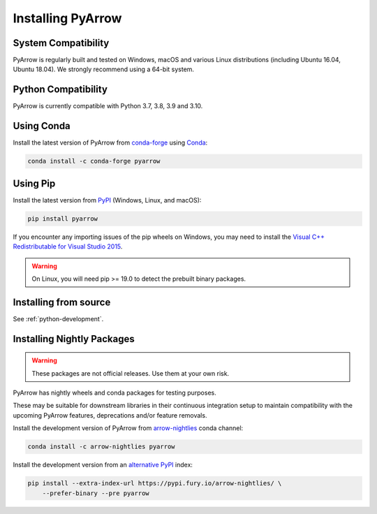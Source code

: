 .. Licensed to the Apache Software Foundation (ASF) under one
.. or more contributor license agreements.  See the NOTICE file
.. distributed with this work for additional information
.. regarding copyright ownership.  The ASF licenses this file
.. to you under the Apache License, Version 2.0 (the
.. "License"); you may not use this file except in compliance
.. with the License.  You may obtain a copy of the License at

..   http://www.apache.org/licenses/LICENSE-2.0

.. Unless required by applicable law or agreed to in writing,
.. software distributed under the License is distributed on an
.. "AS IS" BASIS, WITHOUT WARRANTIES OR CONDITIONS OF ANY
.. KIND, either express or implied.  See the License for the
.. specific language governing permissions and limitations
.. under the License.

Installing PyArrow
==================

System Compatibility
--------------------

PyArrow is regularly built and tested on Windows, macOS and various Linux
distributions (including Ubuntu 16.04, Ubuntu 18.04).  We strongly recommend
using a 64-bit system.

Python Compatibility
--------------------

PyArrow is currently compatible with Python 3.7, 3.8, 3.9 and 3.10.

Using Conda
-----------

Install the latest version of PyArrow from
`conda-forge <https://conda-forge.org/>`_ using `Conda <https://conda.io>`_:

.. code-block:: bash

    conda install -c conda-forge pyarrow

Using Pip
---------

Install the latest version from `PyPI <https://pypi.org/>`_ (Windows, Linux,
and macOS):

.. code-block:: bash

    pip install pyarrow

If you encounter any importing issues of the pip wheels on Windows, you may
need to install the `Visual C++ Redistributable for Visual Studio 2015
<https://www.microsoft.com/en-us/download/details.aspx?id=48145>`_.

.. warning::
   On Linux, you will need pip >= 19.0 to detect the prebuilt binary packages.

Installing from source
----------------------

See :ref:`python-development`.

Installing Nightly Packages
---------------------------

.. warning::
    These packages are not official releases. Use them at your own risk.

PyArrow has nightly wheels and conda packages for testing purposes.

These may be suitable for downstream libraries in their continuous integration
setup to maintain compatibility with the upcoming PyArrow features,
deprecations and/or feature removals.

Install the development version of PyArrow from `arrow-nightlies
<https://anaconda.org/arrow-nightlies/pyarrow>`_ conda channel:

.. code-block:: bash

    conda install -c arrow-nightlies pyarrow

Install the development version from an `alternative PyPI
<https://gemfury.com/arrow-nightlies>`_ index:

.. code-block:: bash

    pip install --extra-index-url https://pypi.fury.io/arrow-nightlies/ \
        --prefer-binary --pre pyarrow
